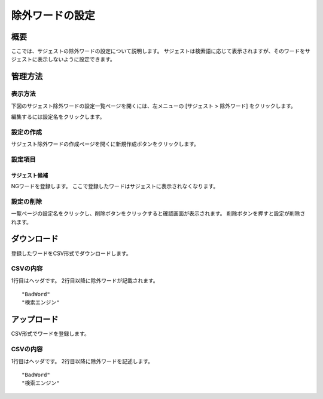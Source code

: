 ==========================
除外ワードの設定
==========================

概要
====

ここでは、サジェストの除外ワードの設定について説明します。
サジェストは検索語に応じて表示されますが、そのワードをサジェストに表示しないように設定できます。


管理方法
========

表示方法
--------

下図のサジェスト除外ワードの設定一覧ページを開くには、左メニューの [サジェスト > 除外ワード] をクリックします。

|image0|

編集するには設定名をクリックします。

設定の作成
----------

サジェスト除外ワードの作成ページを開くに新規作成ボタンをクリックします。

|image1|

設定項目
--------

サジェスト候補
::::::::::::::

NGワードを登録します。
ここで登録したワードはサジェストに表示されなくなります。

設定の削除
----------

一覧ページの設定名をクリックし、削除ボタンをクリックすると確認画面が表示されます。
削除ボタンを押すと設定が削除されます。

ダウンロード
============

登録したワードをCSV形式でダウンロードします。

|image2|

CSVの内容
---------

1行目はヘッダです。
2行目以降に除外ワードが記載されます。

::

"BadWord"
"検索エンジン"

アップロード
============

CSV形式でワードを登録します。

|image3|

CSVの内容
---------

1行目はヘッダです。
2行目以降に除外ワードを記述します。

::

"BadWord"
"検索エンジン"

.. |image0| image:: ../../../resources/images/ja/10.0/admin/badword-1.png
.. |image1| image:: ../../../resources/images/ja/10.0/admin/badword-2.png
.. |image2| image:: ../../../resources/images/ja/10.0/admin/badword-3.png
.. |image3| image:: ../../../resources/images/ja/10.0/admin/badword-4.png
